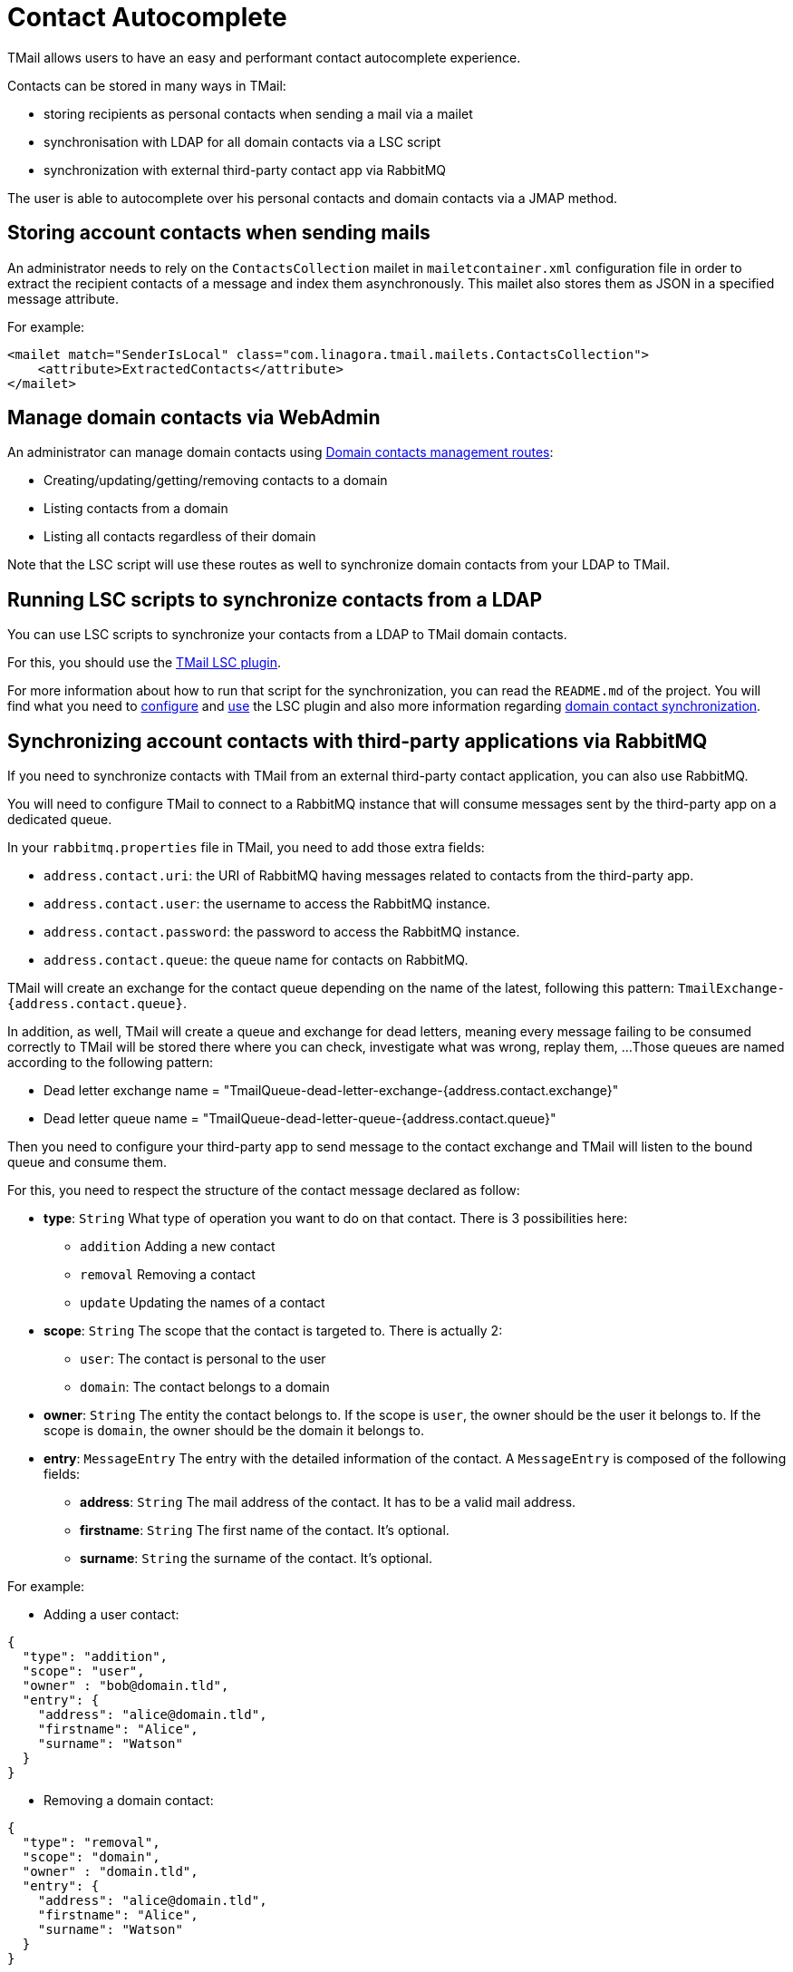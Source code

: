 = Contact Autocomplete
:navtitle: Contact Autocomplete

TMail allows users to have an easy and performant contact autocomplete experience.

Contacts can be stored in many ways in TMail:

- storing recipients as personal contacts when sending a mail via a mailet
- synchronisation with LDAP for all domain contacts via a LSC script
- synchronization with external third-party contact app via RabbitMQ

The user is able to autocomplete over his personal contacts and domain contacts via a JMAP method.

== Storing account contacts when sending mails

An administrator needs to rely on the `ContactsCollection` mailet in `mailetcontainer.xml` configuration file
in order to extract the recipient contacts of a message and index them asynchronously. This mailet also stores
them as JSON in a specified message attribute.

For example:

....
<mailet match="SenderIsLocal" class="com.linagora.tmail.mailets.ContactsCollection">
    <attribute>ExtractedContacts</attribute>
</mailet>
....

== Manage domain contacts via WebAdmin

An administrator can manage domain contacts using xref:tmail-backend/webadmin.adoc#_domain_contacts[Domain contacts management routes]:

- Creating/updating/getting/removing contacts to a domain
- Listing contacts from a domain
- Listing all contacts regardless of their domain

Note that the LSC script will use these routes as well to synchronize domain contacts from your LDAP to TMail.

== Running LSC scripts to synchronize contacts from a LDAP

You can use LSC scripts to synchronize your contacts from a LDAP to TMail domain contacts.

For this, you should use the link:https://github.com/linagora/tmail-lsc[TMail LSC plugin].

For more information about how to run that script for the synchronization, you can read the `README.md` of the project.
You will find what you need to link:https://github.com/linagora/tmail-lsc#configuration[configure] and
link:https://github.com/linagora/tmail-lsc#usage[use] the LSC plugin and also more information regarding
link:https://github.com/linagora/tmail-lsc#domain-contact-synchronization[domain contact synchronization].

== Synchronizing account contacts with third-party applications via RabbitMQ

If you need to synchronize contacts with TMail from an external third-party contact application, you can also use RabbitMQ.

You will need to configure TMail to connect to a RabbitMQ instance that will consume messages sent by the third-party app
on a dedicated queue.

In your `rabbitmq.properties` file in TMail, you need to add those extra fields:

- `address.contact.uri`: the URI of RabbitMQ having messages related to contacts from the third-party app.
- `address.contact.user`: the username to access the RabbitMQ instance.
- `address.contact.password`: the password to access the RabbitMQ instance.
- `address.contact.queue`: the queue name for contacts on RabbitMQ.

TMail will create an exchange for the contact queue depending on the name of the latest, following this pattern:
`TmailExchange-{address.contact.queue}`.

In addition, as well, TMail will create a queue and exchange for dead letters, meaning every message failing to be
consumed correctly to TMail will be stored there where you can check, investigate what was wrong, replay them, ...
Those queues are named according to the following pattern:

- Dead letter exchange name = "TmailQueue-dead-letter-exchange-{address.contact.exchange}"
- Dead letter queue name = "TmailQueue-dead-letter-queue-{address.contact.queue}"

Then you need to configure your third-party app to send message to the contact exchange and TMail will listen to the
bound queue and consume them.

For this, you need to respect the structure of the contact message declared as follow:

- *type*: `String` What type of operation you want to do on that contact. There is 3 possibilities here:
  * `addition` Adding a new contact
  * `removal` Removing a contact
  * `update` Updating the names of a contact
- *scope*: `String` The scope that the contact is targeted to. There is actually 2:
  * `user`: The contact is personal to the user
  * `domain`: The contact belongs to a domain
- *owner*: `String` The entity the contact belongs to. If the scope is `user`, the owner should be the user it belongs
to. If the scope is `domain`, the owner should be the domain it belongs to.
- *entry*: `MessageEntry` The entry with the detailed information of the contact.
A `MessageEntry` is composed of the following fields:
  * *address*: `String` The mail address of the contact. It has to be a valid mail address.
  * *firstname*: `String` The first name of the contact. It's optional.
  * *surname*: `String` the surname of the contact. It's optional.

For example:

- Adding a user contact:
....
{
  "type": "addition",
  "scope": "user",
  "owner" : "bob@domain.tld",
  "entry": {
    "address": "alice@domain.tld",
    "firstname": "Alice",
    "surname": "Watson"
  }
}
....

- Removing a domain contact:
....
{
  "type": "removal",
  "scope": "domain",
  "owner" : "domain.tld",
  "entry": {
    "address": "alice@domain.tld",
    "firstname": "Alice",
    "surname": "Watson"
  }
}
....

- Updating the name of an existing user contact:
....
{
  "type": "update",
  "scope": "user",
  "owner" : "bob@domain.tld",
  "entry": {
    "address": "alice@domain.tld",
    "firstname": "Bob",
    "surname": "Parker"
  }
}
....

== Autocomplete with JMAP

The client can easily get an autocomplete over its domain and account contacts via a simple JMAP method.

The autocomplete does a full search on the email address, while the search on names is simpler as we only do it
from the first characters. The search for a contact is also not case-sensitive.

xref:tmail-backend/jmap-extensions/contactAutocomplete.adoc[Read more]...
